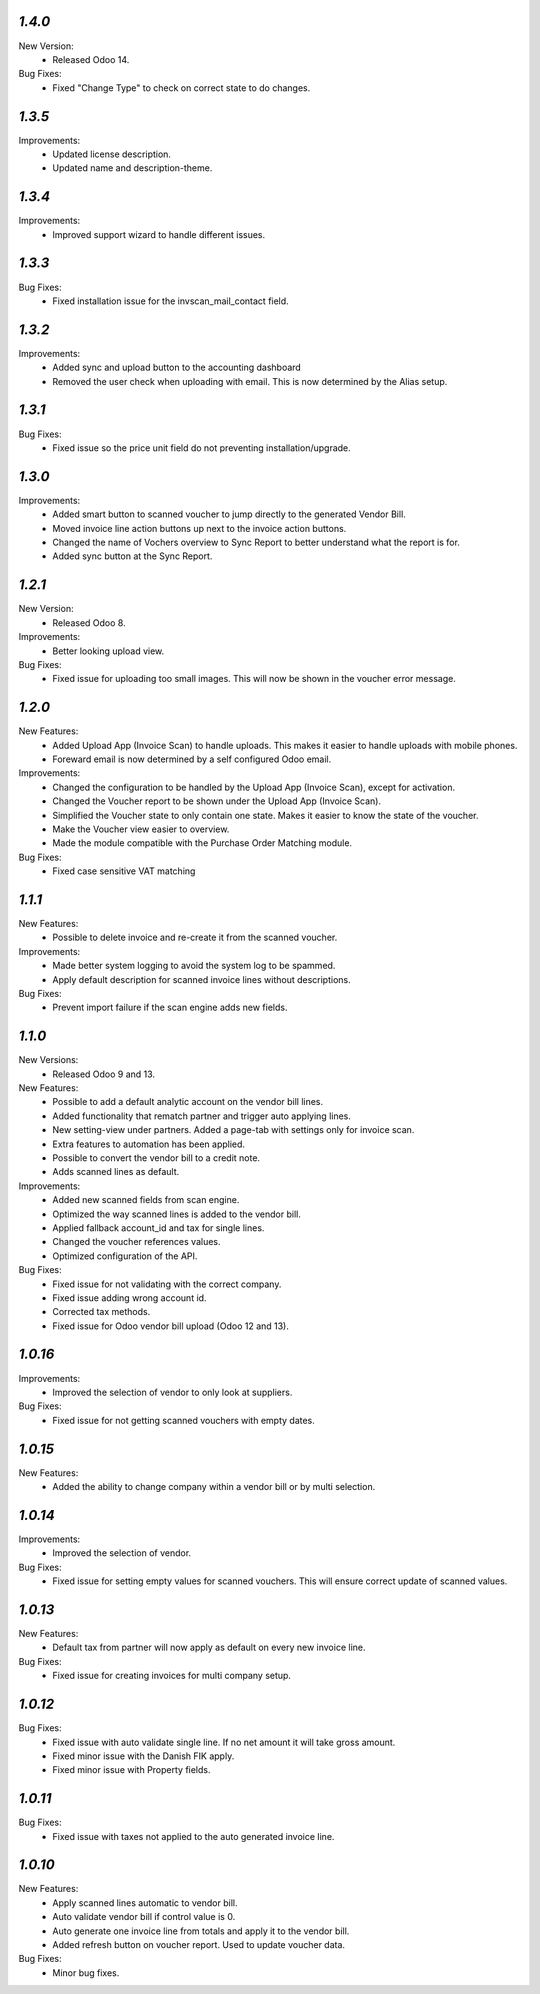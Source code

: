 `1.4.0`
-------
New Version:
	- Released Odoo 14.

Bug Fixes:
	- Fixed "Change Type" to check on correct state to do changes.


`1.3.5`
-------
Improvements:
	- Updated license description.
	- Updated name and description-theme.


`1.3.4`
-------
Improvements:
	- Improved support wizard to handle different issues.


`1.3.3`
-------
Bug Fixes:
	- Fixed installation issue for the invscan_mail_contact field.


`1.3.2`
-------
Improvements:
	- Added sync and upload button to the accounting dashboard
	- Removed the user check when uploading with email. This is now determined by the Alias setup.


`1.3.1`
-------
Bug Fixes:
	- Fixed issue so the price unit field do not preventing installation/upgrade.


`1.3.0`
-------
Improvements:
	- Added smart button to scanned voucher to jump directly to the generated Vendor Bill.
	- Moved invoice line action buttons up next to the invoice action buttons.
	- Changed the name of Vochers overview to Sync Report to better understand what the report is for.
	- Added sync button at the Sync Report. 


`1.2.1`
-------
New Version:
	- Released Odoo 8. 

Improvements:
	- Better looking upload view.

Bug Fixes:
	- Fixed issue for uploading too small images. This will now be shown in the voucher error message.


`1.2.0`
-------
New Features:
	- Added Upload App (Invoice Scan) to handle uploads. This makes it easier to handle uploads with mobile phones.
	- Foreward email is now determined by a self configured Odoo email.

Improvements:
	- Changed the configuration to be handled by the Upload App (Invoice Scan), except for activation.
	- Changed the Voucher report to be shown under the Upload App (Invoice Scan).
	- Simplified the Voucher state to only contain one state. Makes it easier to know the state of the voucher.
	- Make the Voucher view easier to overview.
	- Made the module compatible with the Purchase Order Matching module.

Bug Fixes:
	- Fixed case sensitive VAT matching


`1.1.1`
-------
New Features:
	- Possible to delete invoice and re-create it from the scanned voucher.

Improvements:
	- Made better system logging to avoid the system log to be spammed.
	- Apply default description for scanned invoice lines without descriptions.

Bug Fixes:
	- Prevent import failure if the scan engine adds new fields.


`1.1.0`
-------
New Versions:
	- Released Odoo 9 and 13. 

New Features:
	- Possible to add a default analytic account on the vendor bill lines.
	- Added functionality that rematch partner and trigger auto applying lines.
	- New setting-view under partners. Added a page-tab with settings only for invoice scan.
	- Extra features to automation has been applied.
	- Possible to convert the vendor bill to a credit note.
	- Adds scanned lines as default.

Improvements:
	- Added new scanned fields from scan engine.
	- Optimized the way scanned lines is added to the vendor bill.
	- Applied fallback account_id and tax for single lines.
	- Changed the voucher references values.
	- Optimized configuration of the API.

Bug Fixes:
	- Fixed issue for not validating with the correct company.
	- Fixed issue adding wrong account id.
	- Corrected tax methods.
	- Fixed issue for Odoo vendor bill upload (Odoo 12 and 13).


`1.0.16`
-------
Improvements:
	- Improved the selection of vendor to only look at suppliers.


Bug Fixes:
	- Fixed issue for not getting scanned vouchers with empty dates.


`1.0.15`
-------
New Features:
	- Added the ability to change company within a vendor bill or by multi selection.


`1.0.14`
-------
Improvements:
	- Improved the selection of vendor.

Bug Fixes:
	- Fixed issue for setting empty values for scanned vouchers. This will ensure correct update of scanned values.


`1.0.13`
-------
New Features:
	- Default tax from partner will now apply as default on every new invoice line.

Bug Fixes:
	- Fixed issue for creating invoices for multi company setup.


`1.0.12`
-------
Bug Fixes:
	- Fixed issue with auto validate single line. If no net amount it will take gross amount.
	- Fixed minor issue with the Danish FIK apply.
	- Fixed minor issue with Property fields.


`1.0.11`
-------
Bug Fixes:
	- Fixed issue with taxes not applied to the auto generated invoice line.


`1.0.10`
-------
New Features:
	- Apply scanned lines automatic to vendor bill.
	- Auto validate vendor bill if control value is 0.
	- Auto generate one invoice line from totals and apply it to the vendor bill.
	- Added refresh button on voucher report. Used to update voucher data.

Bug Fixes:
	- Minor bug fixes.
